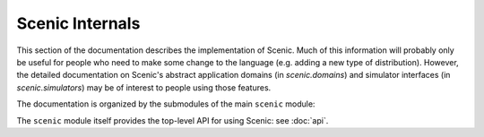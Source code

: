 ..  _internals:

Scenic Internals
================

This section of the documentation describes the implementation of Scenic.
Much of this information will probably only be useful for people who need to make some change to the language (e.g. adding a new type of distribution).
However, the detailed documentation on Scenic's abstract application domains (in `scenic.domains`) and simulator interfaces (in `scenic.simulators`) may be of interest to people using those features.

The documentation is organized by the submodules of the main ``scenic`` module:

.. autosummary::
   :toctree: modules

   scenic.core
   scenic.domains
   scenic.formats
   scenic.simulators
   scenic.syntax

The ``scenic`` module itself provides the top-level API for using Scenic: see :doc:`api`.
